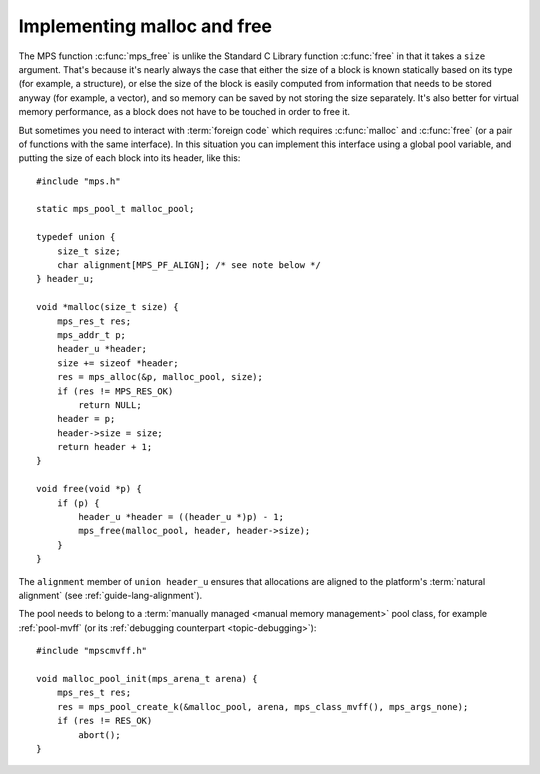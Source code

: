 .. index::
   single: malloc; implementing
   single: free; implementing

.. _guide-malloc:

Implementing malloc and free
============================

The MPS function :c:func:`mps_free` is unlike the Standard C Library
function :c:func:`free` in that it takes a ``size`` argument. That's
because it's nearly always the case that either the size of a block is
known statically based on its type (for example, a structure), or else
the size of the block is easily computed from information that needs
to be stored anyway (for example, a vector), and so memory can be
saved by not storing the size separately. It's also better for virtual
memory performance, as a block does not have to be touched in order
to free it.

But sometimes you need to interact with :term:`foreign code` which
requires :c:func:`malloc` and :c:func:`free` (or a pair of functions
with the same interface). In this situation you can implement this
interface using a global pool variable, and putting the size of each
block into its header, like this::

    #include "mps.h"

    static mps_pool_t malloc_pool;

    typedef union {
        size_t size;
        char alignment[MPS_PF_ALIGN]; /* see note below */
    } header_u;

    void *malloc(size_t size) {
        mps_res_t res;
        mps_addr_t p;
        header_u *header;
        size += sizeof *header;
        res = mps_alloc(&p, malloc_pool, size);
        if (res != MPS_RES_OK)
            return NULL;
        header = p;
        header->size = size;
        return header + 1;
    }

    void free(void *p) {
        if (p) {
            header_u *header = ((header_u *)p) - 1;
            mps_free(malloc_pool, header, header->size);
        }
    }

The ``alignment`` member of ``union header_u`` ensures that
allocations are aligned to the platform's :term:`natural alignment`
(see :ref:`guide-lang-alignment`).

The pool needs to belong to a :term:`manually managed <manual memory
management>` pool class, for example :ref:`pool-mvff` (or its
:ref:`debugging counterpart <topic-debugging>`)::

    #include "mpscmvff.h"

    void malloc_pool_init(mps_arena_t arena) {
        mps_res_t res;
        res = mps_pool_create_k(&malloc_pool, arena, mps_class_mvff(), mps_args_none);
        if (res != RES_OK)
            abort();
    }
